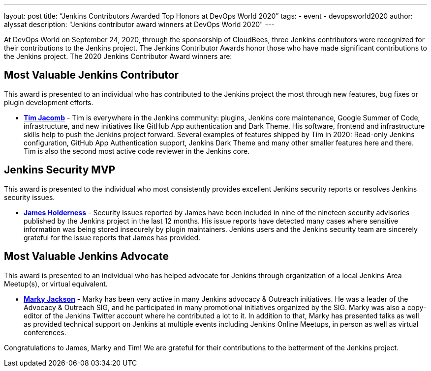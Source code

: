 ---
layout: post
title: “Jenkins Contributors Awarded Top Honors at DevOps World 2020”
tags:
- event
- devopsworld2020
author: alyssat
description: "Jenkins contributor award winners at DevOps World 2020"
---

At DevOps World on September 24, 2020, through the sponsorship of CloudBees, three Jenkins contributors were recognized for their contributions to the Jenkins project.  The Jenkins Contributor Awards honor those who have made significant contributions to the Jenkins project.  The 2020 Jenkins Contributor Award winners are:

== Most Valuable Jenkins Contributor
This award is presented to an individual who has contributed to the Jenkins project the most through new features, bug fixes or plugin development efforts.

* **link:https://github.com/timja[Tim Jacomb]** - Tim is everywhere in the Jenkins community: plugins, Jenkins core maintenance, Google Summer of Code, infrastructure, and new initiatives like GitHub App authentication and Dark Theme. His software, frontend and infrastructure skills help to push the Jenkins project forward. Several examples of features shipped by Tim in 2020: Read-only Jenkins configuration, GitHub App Authentication support, Jenkins Dark Theme and many other smaller features here and there. Tim is also the second most active code reviewer in the Jenkins core. 

== Jenkins Security MVP
This award is presented to the individual who most consistently provides excellent Jenkins security reports or resolves Jenkins security issues.  

* **link:https://github.com/j4james[James Holderness]** - Security issues reported by James have been included in nine of the nineteen security advisories published by the Jenkins project in the last 12 months. His issue reports have detected many cases where sensitive information was being stored insecurely by plugin maintainers. Jenkins users and the Jenkins security team are sincerely grateful for the issue reports that James has provided.

== Most Valuable Jenkins Advocate
This award is presented to an individual who has helped advocate for Jenkins through organization of a local Jenkins Area Meetup(s), or virtual equivalent.

* **link:https://github.com/markyjackson-taulia[Marky Jackson]** -  Marky has been very active in many Jenkins advocacy & Outreach initiatives. He was a leader of the Advocacy & Outreach SIG, and he participated in many promotional initiatives organized by the SIG. Marky was also a copy-editor of the Jenkins Twitter account where he contributed a lot to it. In addition to that, Marky has presented talks as well as provided technical support on Jenkins at multiple events including Jenkins Online Meetups, in person as well as virtual conferences. 

Congratulations to James, Marky and Tim! We are grateful for their contributions to the betterment of the Jenkins project. 
